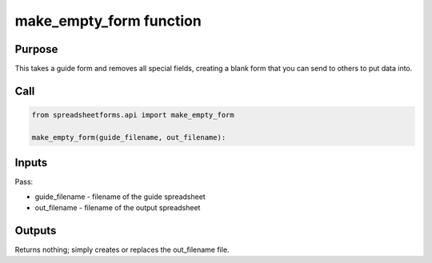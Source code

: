 make_empty_form function
========================

Purpose
-------

This takes a guide form and removes all special fields, creating a blank form that you can send to others to put data into.

Call
----

.. code-block:: python

    from spreadsheetforms.api import make_empty_form

    make_empty_form(guide_filename, out_filename):


Inputs
------

Pass:

* guide_filename - filename of the guide spreadsheet
* out_filename - filename of the output spreadsheet

Outputs
-------

Returns nothing; simply creates or replaces the out_filename file.
